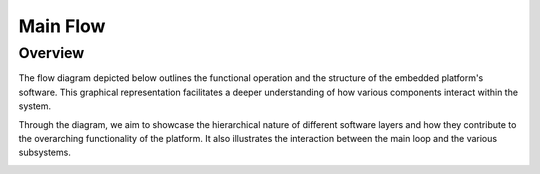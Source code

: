 Main Flow
==============================

Overview
--------

The flow diagram depicted below outlines the functional operation and the structure of the embedded platform's software. This graphical representation facilitates a deeper understanding of how various components interact within the system.

Through the diagram, we aim to showcase the hierarchical nature of different software layers and how they contribute to the overarching functionality of the platform. It also illustrates the interaction between the main loop and the various subsystems.

.. image:: ../../images/embeddedplatform/embeddedPlatformDiagram.png
   :align: center
   :width: 100%